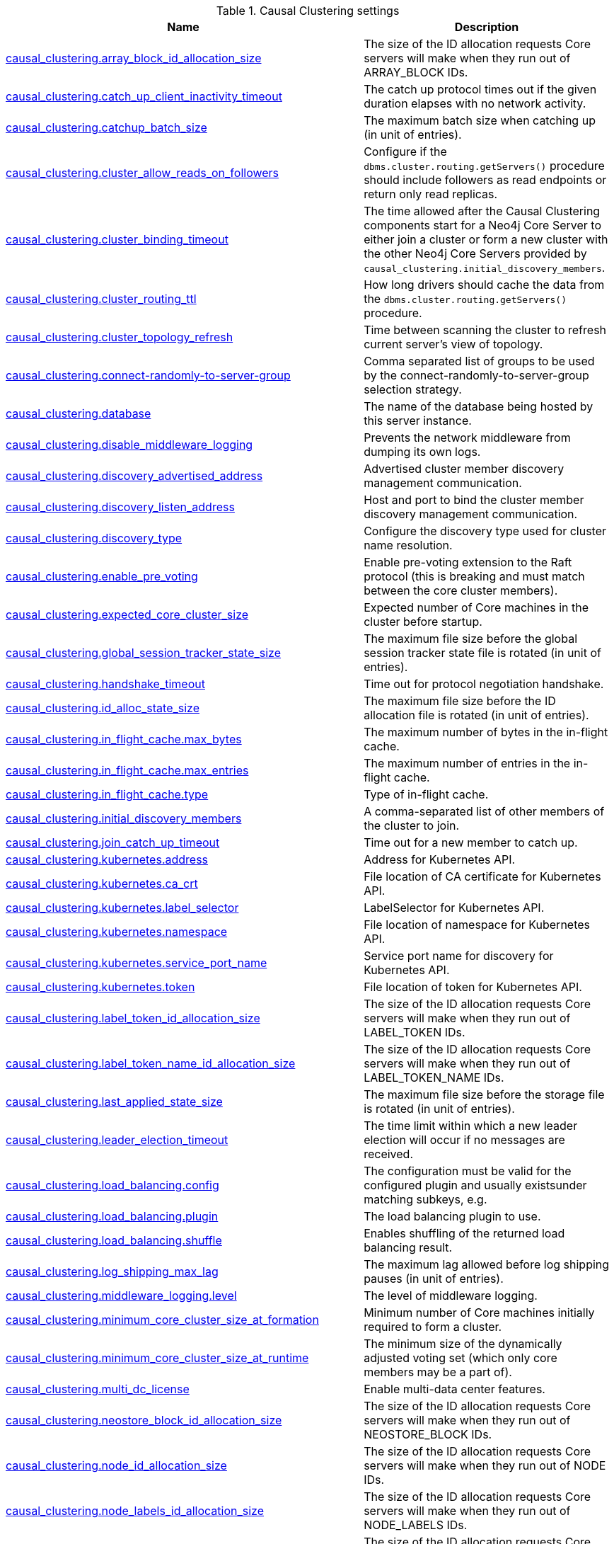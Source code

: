 // tag::settings-reference-causal-clustering-settings[]
[[settings-reference-causal-clustering-settings]]
.Causal Clustering settings
ifndef::nonhtmloutput[]
[options="header"]
|===
|Name|Description
|<<cc-setting_causal_clustering.array_block_id_allocation_size,causal_clustering.array_block_id_allocation_size>>|The size of the ID allocation requests Core servers will make when they run out of ARRAY_BLOCK IDs.
|<<cc-setting_causal_clustering.catch_up_client_inactivity_timeout,causal_clustering.catch_up_client_inactivity_timeout>>|The catch up protocol times out if the given duration elapses with no network activity.
|<<cc-setting_causal_clustering.catchup_batch_size,causal_clustering.catchup_batch_size>>|The maximum batch size when catching up (in unit of entries).
|<<cc-setting_causal_clustering.cluster_allow_reads_on_followers,causal_clustering.cluster_allow_reads_on_followers>>|Configure if the `dbms.cluster.routing.getServers()` procedure should include followers as read endpoints or return only read replicas.
|<<cc-setting_causal_clustering.cluster_binding_timeout,causal_clustering.cluster_binding_timeout>>|The time allowed after the Causal Clustering components start for a Neo4j Core Server to either join a cluster or form a new cluster with the other Neo4j Core Servers provided by `causal_clustering.initial_discovery_members`.
|<<cc-setting_causal_clustering.cluster_routing_ttl,causal_clustering.cluster_routing_ttl>>|How long drivers should cache the data from the `dbms.cluster.routing.getServers()` procedure.
|<<cc-setting_causal_clustering.cluster_topology_refresh,causal_clustering.cluster_topology_refresh>>|Time between scanning the cluster to refresh current server's view of topology.
|<<cc-setting_causal_clustering.connect-randomly-to-server-group,causal_clustering.connect-randomly-to-server-group>>|Comma separated list of groups to be used by the connect-randomly-to-server-group selection strategy.
|<<cc-setting_causal_clustering.database,causal_clustering.database>>|The name of the database being hosted by this server instance.
|<<cc-setting_causal_clustering.disable_middleware_logging,causal_clustering.disable_middleware_logging>>|Prevents the network middleware from dumping its own logs.
|<<cc-setting_causal_clustering.discovery_advertised_address,causal_clustering.discovery_advertised_address>>|Advertised cluster member discovery management communication.
|<<cc-setting_causal_clustering.discovery_listen_address,causal_clustering.discovery_listen_address>>|Host and port to bind the cluster member discovery management communication.
|<<cc-setting_causal_clustering.discovery_type,causal_clustering.discovery_type>>|Configure the discovery type used for cluster name resolution.
|<<cc-setting_causal_clustering.enable_pre_voting,causal_clustering.enable_pre_voting>>|Enable pre-voting extension to the Raft protocol (this is breaking and must match between the core cluster members).
|<<cc-setting_causal_clustering.expected_core_cluster_size,causal_clustering.expected_core_cluster_size>>|Expected number of Core machines in the cluster before startup.
|<<cc-setting_causal_clustering.global_session_tracker_state_size,causal_clustering.global_session_tracker_state_size>>|The maximum file size before the global session tracker state file is rotated (in unit of entries).
|<<cc-setting_causal_clustering.handshake_timeout,causal_clustering.handshake_timeout>>|Time out for protocol negotiation handshake.
|<<cc-setting_causal_clustering.id_alloc_state_size,causal_clustering.id_alloc_state_size>>|The maximum file size before the ID allocation file is rotated (in unit of entries).
|<<cc-setting_causal_clustering.in_flight_cache.max_bytes,causal_clustering.in_flight_cache.max_bytes>>|The maximum number of bytes in the in-flight cache.
|<<cc-setting_causal_clustering.in_flight_cache.max_entries,causal_clustering.in_flight_cache.max_entries>>|The maximum number of entries in the in-flight cache.
|<<cc-setting_causal_clustering.in_flight_cache.type,causal_clustering.in_flight_cache.type>>|Type of in-flight cache.
|<<cc-setting_causal_clustering.initial_discovery_members,causal_clustering.initial_discovery_members>>|A comma-separated list of other members of the cluster to join.
|<<cc-setting_causal_clustering.join_catch_up_timeout,causal_clustering.join_catch_up_timeout>>|Time out for a new member to catch up.
|<<cc-setting_causal_clustering.kubernetes.address,causal_clustering.kubernetes.address>>|Address for Kubernetes API.
|<<cc-setting_causal_clustering.kubernetes.ca_crt,causal_clustering.kubernetes.ca_crt>>|File location of CA certificate for Kubernetes API.
|<<cc-setting_causal_clustering.kubernetes.label_selector,causal_clustering.kubernetes.label_selector>>|LabelSelector for Kubernetes API.
|<<cc-setting_causal_clustering.kubernetes.namespace,causal_clustering.kubernetes.namespace>>|File location of namespace for Kubernetes API.
|<<cc-setting_causal_clustering.kubernetes.service_port_name,causal_clustering.kubernetes.service_port_name>>|Service port name for discovery for Kubernetes API.
|<<cc-setting_causal_clustering.kubernetes.token,causal_clustering.kubernetes.token>>|File location of token for Kubernetes API.
|<<cc-setting_causal_clustering.label_token_id_allocation_size,causal_clustering.label_token_id_allocation_size>>|The size of the ID allocation requests Core servers will make when they run out of LABEL_TOKEN IDs.
|<<cc-setting_causal_clustering.label_token_name_id_allocation_size,causal_clustering.label_token_name_id_allocation_size>>|The size of the ID allocation requests Core servers will make when they run out of LABEL_TOKEN_NAME IDs.
|<<cc-setting_causal_clustering.last_applied_state_size,causal_clustering.last_applied_state_size>>|The maximum file size before the storage file is rotated (in unit of entries).
|<<cc-setting_causal_clustering.leader_election_timeout,causal_clustering.leader_election_timeout>>|The time limit within which a new leader election will occur if no messages are received.
|<<cc-setting_causal_clustering.load_balancing.config,causal_clustering.load_balancing.config>>|The configuration must be valid for the configured plugin and usually existsunder matching subkeys, e.g.
|<<cc-setting_causal_clustering.load_balancing.plugin,causal_clustering.load_balancing.plugin>>|The load balancing plugin to use.
|<<cc-setting_causal_clustering.load_balancing.shuffle,causal_clustering.load_balancing.shuffle>>|Enables shuffling of the returned load balancing result.
|<<cc-setting_causal_clustering.log_shipping_max_lag,causal_clustering.log_shipping_max_lag>>|The maximum lag allowed before log shipping pauses (in unit of entries).
|<<cc-setting_causal_clustering.middleware_logging.level,causal_clustering.middleware_logging.level>>|The level of middleware logging.
|<<cc-setting_causal_clustering.minimum_core_cluster_size_at_formation,causal_clustering.minimum_core_cluster_size_at_formation>>|Minimum number of Core machines initially required to form a cluster.
|<<cc-setting_causal_clustering.minimum_core_cluster_size_at_runtime,causal_clustering.minimum_core_cluster_size_at_runtime>>|The minimum size of the dynamically adjusted voting set (which only core members may be a part of).
|<<cc-setting_causal_clustering.multi_dc_license,causal_clustering.multi_dc_license>>|Enable multi-data center features.
|<<cc-setting_causal_clustering.neostore_block_id_allocation_size,causal_clustering.neostore_block_id_allocation_size>>|The size of the ID allocation requests Core servers will make when they run out of NEOSTORE_BLOCK IDs.
|<<cc-setting_causal_clustering.node_id_allocation_size,causal_clustering.node_id_allocation_size>>|The size of the ID allocation requests Core servers will make when they run out of NODE IDs.
|<<cc-setting_causal_clustering.node_labels_id_allocation_size,causal_clustering.node_labels_id_allocation_size>>|The size of the ID allocation requests Core servers will make when they run out of NODE_LABELS IDs.
|<<cc-setting_causal_clustering.property_id_allocation_size,causal_clustering.property_id_allocation_size>>|The size of the ID allocation requests Core servers will make when they run out of PROPERTY IDs.
|<<cc-setting_causal_clustering.property_key_token_id_allocation_size,causal_clustering.property_key_token_id_allocation_size>>|The size of the ID allocation requests Core servers will make when they run out of PROPERTY_KEY_TOKEN IDs.
|<<cc-setting_causal_clustering.property_key_token_name_id_allocation_size,causal_clustering.property_key_token_name_id_allocation_size>>|The size of the ID allocation requests Core servers will make when they run out of PROPERTY_KEY_TOKEN_NAME IDs.
|<<cc-setting_causal_clustering.protocol_implementations.catchup,causal_clustering.protocol_implementations.catchup>>|Catchup protocol implementation versions that this instance will allow in negotiation as a comma-separated list.
|<<cc-setting_causal_clustering.protocol_implementations.compression,causal_clustering.protocol_implementations.compression>>|Network compression algorithms that this instance will allow in negotiation as a comma-separated list.
|<<cc-setting_causal_clustering.protocol_implementations.raft,causal_clustering.protocol_implementations.raft>>|Raft protocol implementation versions that this instance will allow in negotiation as a comma-separated list.
|<<cc-setting_causal_clustering.pull_interval,causal_clustering.pull_interval>>|Interval of pulling updates from cores.
|<<cc-setting_causal_clustering.raft_advertised_address,causal_clustering.raft_advertised_address>>|Advertised hostname/IP address and port for the RAFT server.
|<<cc-setting_causal_clustering.raft_in_queue_max_batch_bytes,causal_clustering.raft_in_queue_max_batch_bytes>>|Largest batch processed by RAFT in bytes.
|<<cc-setting_causal_clustering.raft_in_queue_max_bytes,causal_clustering.raft_in_queue_max_bytes>>|Maximum number of bytes in the RAFT in-queue.
|<<cc-setting_causal_clustering.raft_listen_address,causal_clustering.raft_listen_address>>|Network interface and port for the RAFT server to listen on.
|<<cc-setting_causal_clustering.raft_log_implementation,causal_clustering.raft_log_implementation>>|RAFT log implementation.
|<<cc-setting_causal_clustering.raft_log_prune_strategy,causal_clustering.raft_log_prune_strategy>>|RAFT log pruning strategy.
|<<cc-setting_causal_clustering.raft_log_pruning_frequency,causal_clustering.raft_log_pruning_frequency>>|RAFT log pruning frequency.
|<<cc-setting_causal_clustering.raft_log_reader_pool_size,causal_clustering.raft_log_reader_pool_size>>|RAFT log reader pool size.
|<<cc-setting_causal_clustering.raft_log_rotation_size,causal_clustering.raft_log_rotation_size>>|RAFT log rotation size.
|<<cc-setting_causal_clustering.raft_membership_state_size,causal_clustering.raft_membership_state_size>>|The maximum file size before the membership state file is rotated (in unit of entries).
|<<cc-setting_causal_clustering.raft_term_state_size,causal_clustering.raft_term_state_size>>|The maximum file size before the term state file is rotated (in unit of entries).
|<<cc-setting_causal_clustering.raft_vote_state_size,causal_clustering.raft_vote_state_size>>|The maximum file size before the vote state file is rotated (in unit of entries).
|<<cc-setting_causal_clustering.read_replica_time_to_live,causal_clustering.read_replica_time_to_live>>|Time To Live before read replica is considered unavailable.
|<<cc-setting_causal_clustering.reconnection_backoff,causal_clustering.reconnection_backoff>>|Minimum time between connection attempts.
|<<cc-setting_causal_clustering.refuse_to_be_leader,causal_clustering.refuse_to_be_leader>>|Prevents the current instance from volunteering to become Raft leader.
|<<cc-setting_causal_clustering.relationship_group_id_allocation_size,causal_clustering.relationship_group_id_allocation_size>>|The size of the ID allocation requests Core servers will make when they run out of RELATIONSHIP_GROUP IDs.
|<<cc-setting_causal_clustering.relationship_id_allocation_size,causal_clustering.relationship_id_allocation_size>>|The size of the ID allocation requests Core servers will make when they run out of RELATIONSHIP IDs.
|<<cc-setting_causal_clustering.relationship_type_token_id_allocation_size,causal_clustering.relationship_type_token_id_allocation_size>>|The size of the ID allocation requests Core servers will make when they run out of RELATIONSHIP_TYPE_TOKEN IDs.
|<<cc-setting_causal_clustering.relationship_type_token_name_id_allocation_size,causal_clustering.relationship_type_token_name_id_allocation_size>>|The size of the ID allocation requests Core servers will make when they run out of RELATIONSHIP_TYPE_TOKEN_NAME IDs.
|<<cc-setting_causal_clustering.replicated_lock_token_state_size,causal_clustering.replicated_lock_token_state_size>>|The maximum file size before the replicated lock token state file is rotated (in unit of entries).
|<<cc-setting_causal_clustering.replication_retry_timeout_base,causal_clustering.replication_retry_timeout_base>>|The initial timeout until replication is retried.
|<<cc-setting_causal_clustering.replication_retry_timeout_limit,causal_clustering.replication_retry_timeout_limit>>|The upper limit for the exponentially incremented retry timeout.
|<<cc-setting_causal_clustering.schema_id_allocation_size,causal_clustering.schema_id_allocation_size>>|The size of the ID allocation requests Core servers will make when they run out of SCHEMA IDs.
|<<cc-setting_causal_clustering.server_groups,causal_clustering.server_groups>>|A list of group names for the server used when configuring load balancing and replication policies.
|<<cc-setting_causal_clustering.ssl_policy,causal_clustering.ssl_policy>>|Name of the SSL policy to be used by the clustering, as defined under the dbms.ssl.policy.* settings.
|<<cc-setting_causal_clustering.state_machine_apply_max_batch_size,causal_clustering.state_machine_apply_max_batch_size>>|The maximum number of operations to be batched during applications of operations in the state machines.
|<<cc-setting_causal_clustering.state_machine_flush_window_size,causal_clustering.state_machine_flush_window_size>>|The number of operations to be processed before the state machines flush to disk.
|<<cc-setting_causal_clustering.store_copy_max_retry_time_per_request,causal_clustering.store_copy_max_retry_time_per_request>>|Maximum retry time per request during store copy.
|<<cc-setting_causal_clustering.string_block_id_allocation_size,causal_clustering.string_block_id_allocation_size>>|The size of the ID allocation requests Core servers will make when they run out of STRING_BLOCK IDs.
|<<cc-setting_causal_clustering.transaction_advertised_address,causal_clustering.transaction_advertised_address>>|Advertised hostname/IP address and port for the transaction shipping server.
|<<cc-setting_causal_clustering.transaction_listen_address,causal_clustering.transaction_listen_address>>|Network interface and port for the transaction shipping server to listen on.
|<<cc-setting_causal_clustering.unknown_address_logging_throttle,causal_clustering.unknown_address_logging_throttle>>|Throttle limit for logging unknown cluster member address.
|<<cc-setting_causal_clustering.upstream_selection_strategy,causal_clustering.upstream_selection_strategy>>|An ordered list in descending preference of the strategy which read replicas use to choose the upstream server from which to pull transactional updates.
|<<cc-setting_causal_clustering.user_defined_upstream_strategy,causal_clustering.user_defined_upstream_strategy>>|Configuration of a user-defined upstream selection strategy.
|===
endif::nonhtmloutput[]

ifdef::nonhtmloutput[]
* <<cc-setting_causal_clustering.array_block_id_allocation_size,causal_clustering.array_block_id_allocation_size>>: The size of the ID allocation requests Core servers will make when they run out of ARRAY_BLOCK IDs.
* <<cc-setting_causal_clustering.catch_up_client_inactivity_timeout,causal_clustering.catch_up_client_inactivity_timeout>>: The catch up protocol times out if the given duration elapses with no network activity.
* <<cc-setting_causal_clustering.catchup_batch_size,causal_clustering.catchup_batch_size>>: The maximum batch size when catching up (in unit of entries).
* <<cc-setting_causal_clustering.cluster_allow_reads_on_followers,causal_clustering.cluster_allow_reads_on_followers>>: Configure if the `dbms.cluster.routing.getServers()` procedure should include followers as read endpoints or return only read replicas.
* <<cc-setting_causal_clustering.cluster_binding_timeout,causal_clustering.cluster_binding_timeout>>: The time allowed after the Causal Clustering components start for a Neo4j Core Server to either join a cluster or form a new cluster with the other Neo4j Core Servers provided by `causal_clustering.initial_discovery_members`.
* <<cc-setting_causal_clustering.cluster_routing_ttl,causal_clustering.cluster_routing_ttl>>: How long drivers should cache the data from the `dbms.cluster.routing.getServers()` procedure.
* <<cc-setting_causal_clustering.cluster_topology_refresh,causal_clustering.cluster_topology_refresh>>: Time between scanning the cluster to refresh current server's view of topology.
* <<cc-setting_causal_clustering.connect-randomly-to-server-group,causal_clustering.connect-randomly-to-server-group>>: Comma separated list of groups to be used by the connect-randomly-to-server-group selection strategy.
* <<cc-setting_causal_clustering.database,causal_clustering.database>>: The name of the database being hosted by this server instance.
* <<cc-setting_causal_clustering.disable_middleware_logging,causal_clustering.disable_middleware_logging>>: Prevents the network middleware from dumping its own logs.
* <<cc-setting_causal_clustering.discovery_advertised_address,causal_clustering.discovery_advertised_address>>: Advertised cluster member discovery management communication.
* <<cc-setting_causal_clustering.discovery_listen_address,causal_clustering.discovery_listen_address>>: Host and port to bind the cluster member discovery management communication.
* <<cc-setting_causal_clustering.discovery_type,causal_clustering.discovery_type>>: Configure the discovery type used for cluster name resolution.
* <<cc-setting_causal_clustering.enable_pre_voting,causal_clustering.enable_pre_voting>>: Enable pre-voting extension to the Raft protocol (this is breaking and must match between the core cluster members).
* <<cc-setting_causal_clustering.expected_core_cluster_size,causal_clustering.expected_core_cluster_size>>: Expected number of Core machines in the cluster before startup.
* <<cc-setting_causal_clustering.global_session_tracker_state_size,causal_clustering.global_session_tracker_state_size>>: The maximum file size before the global session tracker state file is rotated (in unit of entries).
* <<cc-setting_causal_clustering.handshake_timeout,causal_clustering.handshake_timeout>>: Time out for protocol negotiation handshake.
* <<cc-setting_causal_clustering.id_alloc_state_size,causal_clustering.id_alloc_state_size>>: The maximum file size before the ID allocation file is rotated (in unit of entries).
* <<cc-setting_causal_clustering.in_flight_cache.max_bytes,causal_clustering.in_flight_cache.max_bytes>>: The maximum number of bytes in the in-flight cache.
* <<cc-setting_causal_clustering.in_flight_cache.max_entries,causal_clustering.in_flight_cache.max_entries>>: The maximum number of entries in the in-flight cache.
* <<cc-setting_causal_clustering.in_flight_cache.type,causal_clustering.in_flight_cache.type>>: Type of in-flight cache.
* <<cc-setting_causal_clustering.initial_discovery_members,causal_clustering.initial_discovery_members>>: A comma-separated list of other members of the cluster to join.
* <<cc-setting_causal_clustering.join_catch_up_timeout,causal_clustering.join_catch_up_timeout>>: Time out for a new member to catch up.
* <<cc-setting_causal_clustering.kubernetes.address,causal_clustering.kubernetes.address>>: Address for Kubernetes API.
* <<cc-setting_causal_clustering.kubernetes.ca_crt,causal_clustering.kubernetes.ca_crt>>: File location of CA certificate for Kubernetes API.
* <<cc-setting_causal_clustering.kubernetes.label_selector,causal_clustering.kubernetes.label_selector>>: LabelSelector for Kubernetes API.
* <<cc-setting_causal_clustering.kubernetes.namespace,causal_clustering.kubernetes.namespace>>: File location of namespace for Kubernetes API.
* <<cc-setting_causal_clustering.kubernetes.service_port_name,causal_clustering.kubernetes.service_port_name>>: Service port name for discovery for Kubernetes API.
* <<cc-setting_causal_clustering.kubernetes.token,causal_clustering.kubernetes.token>>: File location of token for Kubernetes API.
* <<cc-setting_causal_clustering.label_token_id_allocation_size,causal_clustering.label_token_id_allocation_size>>: The size of the ID allocation requests Core servers will make when they run out of LABEL_TOKEN IDs.
* <<cc-setting_causal_clustering.label_token_name_id_allocation_size,causal_clustering.label_token_name_id_allocation_size>>: The size of the ID allocation requests Core servers will make when they run out of LABEL_TOKEN_NAME IDs.
* <<cc-setting_causal_clustering.last_applied_state_size,causal_clustering.last_applied_state_size>>: The maximum file size before the storage file is rotated (in unit of entries).
* <<cc-setting_causal_clustering.leader_election_timeout,causal_clustering.leader_election_timeout>>: The time limit within which a new leader election will occur if no messages are received.
* <<cc-setting_causal_clustering.load_balancing.config,causal_clustering.load_balancing.config>>: The configuration must be valid for the configured plugin and usually existsunder matching subkeys, e.g.
* <<cc-setting_causal_clustering.load_balancing.plugin,causal_clustering.load_balancing.plugin>>: The load balancing plugin to use.
* <<cc-setting_causal_clustering.load_balancing.shuffle,causal_clustering.load_balancing.shuffle>>: Enables shuffling of the returned load balancing result.
* <<cc-setting_causal_clustering.log_shipping_max_lag,causal_clustering.log_shipping_max_lag>>: The maximum lag allowed before log shipping pauses (in unit of entries).
* <<cc-setting_causal_clustering.middleware_logging.level,causal_clustering.middleware_logging.level>>: The level of middleware logging.
* <<cc-setting_causal_clustering.minimum_core_cluster_size_at_formation,causal_clustering.minimum_core_cluster_size_at_formation>>: Minimum number of Core machines initially required to form a cluster.
* <<cc-setting_causal_clustering.minimum_core_cluster_size_at_runtime,causal_clustering.minimum_core_cluster_size_at_runtime>>: The minimum size of the dynamically adjusted voting set (which only core members may be a part of).
* <<cc-setting_causal_clustering.multi_dc_license,causal_clustering.multi_dc_license>>: Enable multi-data center features.
* <<cc-setting_causal_clustering.neostore_block_id_allocation_size,causal_clustering.neostore_block_id_allocation_size>>: The size of the ID allocation requests Core servers will make when they run out of NEOSTORE_BLOCK IDs.
* <<cc-setting_causal_clustering.node_id_allocation_size,causal_clustering.node_id_allocation_size>>: The size of the ID allocation requests Core servers will make when they run out of NODE IDs.
* <<cc-setting_causal_clustering.node_labels_id_allocation_size,causal_clustering.node_labels_id_allocation_size>>: The size of the ID allocation requests Core servers will make when they run out of NODE_LABELS IDs.
* <<cc-setting_causal_clustering.property_id_allocation_size,causal_clustering.property_id_allocation_size>>: The size of the ID allocation requests Core servers will make when they run out of PROPERTY IDs.
* <<cc-setting_causal_clustering.property_key_token_id_allocation_size,causal_clustering.property_key_token_id_allocation_size>>: The size of the ID allocation requests Core servers will make when they run out of PROPERTY_KEY_TOKEN IDs.
* <<cc-setting_causal_clustering.property_key_token_name_id_allocation_size,causal_clustering.property_key_token_name_id_allocation_size>>: The size of the ID allocation requests Core servers will make when they run out of PROPERTY_KEY_TOKEN_NAME IDs.
* <<cc-setting_causal_clustering.protocol_implementations.catchup,causal_clustering.protocol_implementations.catchup>>: Catchup protocol implementation versions that this instance will allow in negotiation as a comma-separated list.
* <<cc-setting_causal_clustering.protocol_implementations.compression,causal_clustering.protocol_implementations.compression>>: Network compression algorithms that this instance will allow in negotiation as a comma-separated list.
* <<cc-setting_causal_clustering.protocol_implementations.raft,causal_clustering.protocol_implementations.raft>>: Raft protocol implementation versions that this instance will allow in negotiation as a comma-separated list.
* <<cc-setting_causal_clustering.pull_interval,causal_clustering.pull_interval>>: Interval of pulling updates from cores.
* <<cc-setting_causal_clustering.raft_advertised_address,causal_clustering.raft_advertised_address>>: Advertised hostname/IP address and port for the RAFT server.
* <<cc-setting_causal_clustering.raft_in_queue_max_batch_bytes,causal_clustering.raft_in_queue_max_batch_bytes>>: Largest batch processed by RAFT in bytes.
* <<cc-setting_causal_clustering.raft_in_queue_max_bytes,causal_clustering.raft_in_queue_max_bytes>>: Maximum number of bytes in the RAFT in-queue.
* <<cc-setting_causal_clustering.raft_listen_address,causal_clustering.raft_listen_address>>: Network interface and port for the RAFT server to listen on.
* <<cc-setting_causal_clustering.raft_log_implementation,causal_clustering.raft_log_implementation>>: RAFT log implementation.
* <<cc-setting_causal_clustering.raft_log_prune_strategy,causal_clustering.raft_log_prune_strategy>>: RAFT log pruning strategy.
* <<cc-setting_causal_clustering.raft_log_pruning_frequency,causal_clustering.raft_log_pruning_frequency>>: RAFT log pruning frequency.
* <<cc-setting_causal_clustering.raft_log_reader_pool_size,causal_clustering.raft_log_reader_pool_size>>: RAFT log reader pool size.
* <<cc-setting_causal_clustering.raft_log_rotation_size,causal_clustering.raft_log_rotation_size>>: RAFT log rotation size.
* <<cc-setting_causal_clustering.raft_membership_state_size,causal_clustering.raft_membership_state_size>>: The maximum file size before the membership state file is rotated (in unit of entries).
* <<cc-setting_causal_clustering.raft_term_state_size,causal_clustering.raft_term_state_size>>: The maximum file size before the term state file is rotated (in unit of entries).
* <<cc-setting_causal_clustering.raft_vote_state_size,causal_clustering.raft_vote_state_size>>: The maximum file size before the vote state file is rotated (in unit of entries).
* <<cc-setting_causal_clustering.read_replica_time_to_live,causal_clustering.read_replica_time_to_live>>: Time To Live before read replica is considered unavailable.
* <<cc-setting_causal_clustering.reconnection_backoff,causal_clustering.reconnection_backoff>>: Minimum time between connection attempts.
* <<cc-setting_causal_clustering.refuse_to_be_leader,causal_clustering.refuse_to_be_leader>>: Prevents the current instance from volunteering to become Raft leader.
* <<cc-setting_causal_clustering.relationship_group_id_allocation_size,causal_clustering.relationship_group_id_allocation_size>>: The size of the ID allocation requests Core servers will make when they run out of RELATIONSHIP_GROUP IDs.
* <<cc-setting_causal_clustering.relationship_id_allocation_size,causal_clustering.relationship_id_allocation_size>>: The size of the ID allocation requests Core servers will make when they run out of RELATIONSHIP IDs.
* <<cc-setting_causal_clustering.relationship_type_token_id_allocation_size,causal_clustering.relationship_type_token_id_allocation_size>>: The size of the ID allocation requests Core servers will make when they run out of RELATIONSHIP_TYPE_TOKEN IDs.
* <<cc-setting_causal_clustering.relationship_type_token_name_id_allocation_size,causal_clustering.relationship_type_token_name_id_allocation_size>>: The size of the ID allocation requests Core servers will make when they run out of RELATIONSHIP_TYPE_TOKEN_NAME IDs.
* <<cc-setting_causal_clustering.replicated_lock_token_state_size,causal_clustering.replicated_lock_token_state_size>>: The maximum file size before the replicated lock token state file is rotated (in unit of entries).
* <<cc-setting_causal_clustering.replication_retry_timeout_base,causal_clustering.replication_retry_timeout_base>>: The initial timeout until replication is retried.
* <<cc-setting_causal_clustering.replication_retry_timeout_limit,causal_clustering.replication_retry_timeout_limit>>: The upper limit for the exponentially incremented retry timeout.
* <<cc-setting_causal_clustering.schema_id_allocation_size,causal_clustering.schema_id_allocation_size>>: The size of the ID allocation requests Core servers will make when they run out of SCHEMA IDs.
* <<cc-setting_causal_clustering.server_groups,causal_clustering.server_groups>>: A list of group names for the server used when configuring load balancing and replication policies.
* <<cc-setting_causal_clustering.ssl_policy,causal_clustering.ssl_policy>>: Name of the SSL policy to be used by the clustering, as defined under the dbms.ssl.policy.* settings.
* <<cc-setting_causal_clustering.state_machine_apply_max_batch_size,causal_clustering.state_machine_apply_max_batch_size>>: The maximum number of operations to be batched during applications of operations in the state machines.
* <<cc-setting_causal_clustering.state_machine_flush_window_size,causal_clustering.state_machine_flush_window_size>>: The number of operations to be processed before the state machines flush to disk.
* <<cc-setting_causal_clustering.store_copy_max_retry_time_per_request,causal_clustering.store_copy_max_retry_time_per_request>>: Maximum retry time per request during store copy.
* <<cc-setting_causal_clustering.string_block_id_allocation_size,causal_clustering.string_block_id_allocation_size>>: The size of the ID allocation requests Core servers will make when they run out of STRING_BLOCK IDs.
* <<cc-setting_causal_clustering.transaction_advertised_address,causal_clustering.transaction_advertised_address>>: Advertised hostname/IP address and port for the transaction shipping server.
* <<cc-setting_causal_clustering.transaction_listen_address,causal_clustering.transaction_listen_address>>: Network interface and port for the transaction shipping server to listen on.
* <<cc-setting_causal_clustering.unknown_address_logging_throttle,causal_clustering.unknown_address_logging_throttle>>: Throttle limit for logging unknown cluster member address.
* <<cc-setting_causal_clustering.upstream_selection_strategy,causal_clustering.upstream_selection_strategy>>: An ordered list in descending preference of the strategy which read replicas use to choose the upstream server from which to pull transactional updates.
* <<cc-setting_causal_clustering.user_defined_upstream_strategy,causal_clustering.user_defined_upstream_strategy>>: Configuration of a user-defined upstream selection strategy.
endif::nonhtmloutput[]


// end::settings-reference-causal-clustering-settings[]

[[cc-setting_causal_clustering.array_block_id_allocation_size]]
.causal_clustering.array_block_id_allocation_size
[cols="<1h,<4"]
|===
|Description
a|The size of the ID allocation requests Core servers will make when they run out of ARRAY_BLOCK IDs. Larger values mean less frequent requests but also result in more unused IDs (and unused disk space) in the event of a crash.
|Valid values
a|causal_clustering.array_block_id_allocation_size is an integer
|Default value
m|1024
|===

[[cc-setting_causal_clustering.catch_up_client_inactivity_timeout]]
.causal_clustering.catch_up_client_inactivity_timeout
[cols="<1h,<4"]
|===
|Description
a|The catch up protocol times out if the given duration elapses with no network activity. Every message received by the client from the server extends the time out duration.
|Valid values
a|causal_clustering.catch_up_client_inactivity_timeout is a duration (Valid units are: 'ms', 's', 'm' and 'h'; default unit is 's')
|Default value
m|600s
|===

[[cc-setting_causal_clustering.catchup_batch_size]]
.causal_clustering.catchup_batch_size
[cols="<1h,<4"]
|===
|Description
a|The maximum batch size when catching up (in unit of entries)
|Valid values
a|causal_clustering.catchup_batch_size is an integer
|Default value
m|64
|===

[[cc-setting_causal_clustering.cluster_allow_reads_on_followers]]
.causal_clustering.cluster_allow_reads_on_followers
[cols="<1h,<4"]
|===
|Description
a|Configure if the `dbms.cluster.routing.getServers()` procedure should include followers as read endpoints or return only read replicas. Note: if there are no read replicas in the cluster, followers are returned as read end points regardless the value of this setting. Defaults to true so that followers are available for read-only queries in a typical heterogeneous setup.
|Valid values
a|causal_clustering.cluster_allow_reads_on_followers is a boolean
|Default value
m|true
|===

[[cc-setting_causal_clustering.cluster_binding_timeout]]
.causal_clustering.cluster_binding_timeout
[cols="<1h,<4"]
|===
|Description
a|The time allowed after the Causal Clustering components start for a Neo4j Core Server to either join a cluster or form a new cluster with the other Neo4j Core Servers provided by `<<config_causal_clustering.initial_discovery_members,causal_clustering.initial_discovery_members>>`.
|Valid values
a|causal_clustering.cluster_binding_timeout is a duration (Valid units are: 'ms', 's', 'm' and 'h'; default unit is 's')
|Default value
m|300s
|===

[[cc-setting_causal_clustering.cluster_routing_ttl]]
.causal_clustering.cluster_routing_ttl
[cols="<1h,<4"]
|===
|Description
a|How long drivers should cache the data from the `dbms.cluster.routing.getServers()` procedure.
|Valid values
a|causal_clustering.cluster_routing_ttl is a duration (Valid units are: 'ms', 's', 'm' and 'h'; default unit is 's') which is minimum `PT1S`
|Default value
m|300s
|===

[[cc-setting_causal_clustering.cluster_topology_refresh]]
.causal_clustering.cluster_topology_refresh
[cols="<1h,<4"]
|===
|Description
a|Time between scanning the cluster to refresh current server's view of topology.
|Valid values
a|causal_clustering.cluster_topology_refresh is a duration (Valid units are: 'ms', 's', 'm' and 'h'; default unit is 's') which is minimum `PT1S`
|Default value
m|5s
|===

[[cc-setting_causal_clustering.connect-randomly-to-server-group]]
.causal_clustering.connect-randomly-to-server-group
[cols="<1h,<4"]
|===
|Description
a|Comma separated list of groups to be used by the connect-randomly-to-server-group selection strategy. The connect-randomly-to-server-group strategy is used if the list of strategies (`<<config_causal_clustering.upstream_selection_strategy,causal_clustering.upstream_selection_strategy>>`) includes the value `connect-randomly-to-server-group`. 
|Valid values
a|causal_clustering.connect-randomly-to-server-group is a list separated by "," where items are a string
|Default value
m|[]
|===

[[cc-setting_causal_clustering.database]]
.causal_clustering.database
[cols="<1h,<4"]
|===
|Description
a|The name of the database being hosted by this server instance. This configuration setting may be safely ignored unless deploying a multicluster. Instances may be allocated to distinct sub-clusters by assigning them distinct database names using this setting. For instance if you had 6 instances you could form 2 sub-clusters by assigning half the database name "foo", half the name "bar". The setting value must match exactly between members of the same sub-cluster. This setting is a one-off: once an instance is configured with a database name it may not be changed in future without using neo4j-admin unbind.
|Valid values
a|causal_clustering.database is a string
|Default value
m|default
|===

[[cc-setting_causal_clustering.disable_middleware_logging]]
.causal_clustering.disable_middleware_logging
[cols="<1h,<4"]
|===
|Description
a|Prevents the network middleware from dumping its own logs. Defaults to true.
|Valid values
a|causal_clustering.disable_middleware_logging is a boolean
|Default value
m|true
|===

[[cc-setting_causal_clustering.discovery_advertised_address]]
.causal_clustering.discovery_advertised_address
[cols="<1h,<4"]
|===
|Description
a|Advertised cluster member discovery management communication.
|Valid values
a|an advertised socket address
|Default value
m|localhost:5000
|===

[[cc-setting_causal_clustering.discovery_listen_address]]
.causal_clustering.discovery_listen_address
[cols="<1h,<4"]
|===
|Description
a|Host and port to bind the cluster member discovery management communication.
|Valid values
a|a listen socket address
|Default value
m|127.0.0.1:5000
|===

[[cc-setting_causal_clustering.discovery_type]]
.causal_clustering.discovery_type
[cols="<1h,<4"]
|===
|Description
a|Configure the discovery type used for cluster name resolution.
|Valid values
a|causal_clustering.discovery_type is one of `DNS`, `LIST`, `SRV`, `K8S`
|Default value
m|LIST
|===

[[cc-setting_causal_clustering.enable_pre_voting]]
.causal_clustering.enable_pre_voting
[cols="<1h,<4"]
|===
|Description
a|Enable pre-voting extension to the Raft protocol (this is breaking and must match between the core cluster members)
|Valid values
a|causal_clustering.enable_pre_voting is a boolean
|Default value
m|false
|===

[[cc-setting_causal_clustering.expected_core_cluster_size]]
.causal_clustering.expected_core_cluster_size
[cols="<1h,<4"]
|===
|Description
a|Expected number of Core machines in the cluster before startup.
|Valid values
a|causal_clustering.expected_core_cluster_size is an integer
|Default value
m|3
|Deprecated
a|The `causal_clustering.expected_core_cluster_size` configuration setting has been deprecated.
|Replaced by
a|<<config_causal_clustering.minimum_core_cluster_size_at_formation,causal_clustering.minimum_core_cluster_size_at_formation>>, <<config_causal_clustering.minimum_core_cluster_size_at_runtime,causal_clustering.minimum_core_cluster_size_at_runtime>>
|===

[[cc-setting_causal_clustering.global_session_tracker_state_size]]
.causal_clustering.global_session_tracker_state_size
[cols="<1h,<4"]
|===
|Description
a|The maximum file size before the global session tracker state file is rotated (in unit of entries)
|Valid values
a|causal_clustering.global_session_tracker_state_size is an integer
|Default value
m|1000
|===

[[cc-setting_causal_clustering.handshake_timeout]]
.causal_clustering.handshake_timeout
[cols="<1h,<4"]
|===
|Description
a|Time out for protocol negotiation handshake.
|Valid values
a|causal_clustering.handshake_timeout is a duration (Valid units are: 'ms', 's', 'm' and 'h'; default unit is 's')
|Default value
m|20s
|===

[[cc-setting_causal_clustering.id_alloc_state_size]]
.causal_clustering.id_alloc_state_size
[cols="<1h,<4"]
|===
|Description
a|The maximum file size before the ID allocation file is rotated (in unit of entries)
|Valid values
a|causal_clustering.id_alloc_state_size is an integer
|Default value
m|1000
|===

[[cc-setting_causal_clustering.in_flight_cache.max_bytes]]
.causal_clustering.in_flight_cache.max_bytes
[cols="<1h,<4"]
|===
|Description
a|The maximum number of bytes in the in-flight cache.
|Valid values
a|causal_clustering.in_flight_cache.max_bytes is a byte size (valid multipliers are `k`, `m`, `g`, `K`, `M`, `G`)
|Default value
m|2147483648
|===

[[cc-setting_causal_clustering.in_flight_cache.max_entries]]
.causal_clustering.in_flight_cache.max_entries
[cols="<1h,<4"]
|===
|Description
a|The maximum number of entries in the in-flight cache.
|Valid values
a|causal_clustering.in_flight_cache.max_entries is an integer
|Default value
m|1024
|===

[[cc-setting_causal_clustering.in_flight_cache.type]]
.causal_clustering.in_flight_cache.type
[cols="<1h,<4"]
|===
|Description
a|Type of in-flight cache.
|Valid values
a|causal_clustering.in_flight_cache.type is one of `NONE`, `CONSECUTIVE`, `UNBOUNDED`
|Default value
m|CONSECUTIVE
|===

[[cc-setting_causal_clustering.initial_discovery_members]]
.causal_clustering.initial_discovery_members
[cols="<1h,<4"]
|===
|Description
a|A comma-separated list of other members of the cluster to join.
|Valid values
a|causal_clustering.initial_discovery_members is a list separated by "," where items are an advertised socket address
|===

[[cc-setting_causal_clustering.join_catch_up_timeout]]
.causal_clustering.join_catch_up_timeout
[cols="<1h,<4"]
|===
|Description
a|Time out for a new member to catch up.
|Valid values
a|causal_clustering.join_catch_up_timeout is a duration (Valid units are: 'ms', 's', 'm' and 'h'; default unit is 's')
|Default value
m|600s
|===

[[cc-setting_causal_clustering.kubernetes.address]]
.causal_clustering.kubernetes.address
[cols="<1h,<4"]
|===
|Description
a|Address for Kubernetes API.
|Valid values
a|causal_clustering.kubernetes.address is an advertised socket address
|Default value
m|kubernetes.default.svc:443
|===

[[cc-setting_causal_clustering.kubernetes.ca_crt]]
.causal_clustering.kubernetes.ca_crt
[cols="<1h,<4"]
|===
|Description
a|File location of CA certificate for Kubernetes API.
|Valid values
a|causal_clustering.kubernetes.ca_crt is a path
|Default value
m|/var/run/secrets/kubernetes.io/serviceaccount/ca.crt
|===

[[cc-setting_causal_clustering.kubernetes.label_selector]]
.causal_clustering.kubernetes.label_selector
[cols="<1h,<4"]
|===
|Description
a|LabelSelector for Kubernetes API.
|Valid values
a|causal_clustering.kubernetes.label_selector is a string
|===

[[cc-setting_causal_clustering.kubernetes.namespace]]
.causal_clustering.kubernetes.namespace
[cols="<1h,<4"]
|===
|Description
a|File location of namespace for Kubernetes API.
|Valid values
a|causal_clustering.kubernetes.namespace is a path
|Default value
m|/var/run/secrets/kubernetes.io/serviceaccount/namespace
|===

[[cc-setting_causal_clustering.kubernetes.service_port_name]]
.causal_clustering.kubernetes.service_port_name
[cols="<1h,<4"]
|===
|Description
a|Service port name for discovery for Kubernetes API.
|Valid values
a|causal_clustering.kubernetes.service_port_name is a string
|===

[[cc-setting_causal_clustering.kubernetes.token]]
.causal_clustering.kubernetes.token
[cols="<1h,<4"]
|===
|Description
a|File location of token for Kubernetes API.
|Valid values
a|causal_clustering.kubernetes.token is a path
|Default value
m|/var/run/secrets/kubernetes.io/serviceaccount/token
|===

[[cc-setting_causal_clustering.label_token_id_allocation_size]]
.causal_clustering.label_token_id_allocation_size
[cols="<1h,<4"]
|===
|Description
a|The size of the ID allocation requests Core servers will make when they run out of LABEL_TOKEN IDs. Larger values mean less frequent requests but also result in more unused IDs (and unused disk space) in the event of a crash.
|Valid values
a|causal_clustering.label_token_id_allocation_size is an integer
|Default value
m|32
|===

[[cc-setting_causal_clustering.label_token_name_id_allocation_size]]
.causal_clustering.label_token_name_id_allocation_size
[cols="<1h,<4"]
|===
|Description
a|The size of the ID allocation requests Core servers will make when they run out of LABEL_TOKEN_NAME IDs. Larger values mean less frequent requests but also result in more unused IDs (and unused disk space) in the event of a crash.
|Valid values
a|causal_clustering.label_token_name_id_allocation_size is an integer
|Default value
m|1024
|===

[[cc-setting_causal_clustering.last_applied_state_size]]
.causal_clustering.last_applied_state_size
[cols="<1h,<4"]
|===
|Description
a|The maximum file size before the storage file is rotated (in unit of entries)
|Valid values
a|causal_clustering.last_applied_state_size is an integer
|Default value
m|1000
|===

[[cc-setting_causal_clustering.leader_election_timeout]]
.causal_clustering.leader_election_timeout
[cols="<1h,<4"]
|===
|Description
a|The time limit within which a new leader election will occur if no messages are received.
|Valid values
a|causal_clustering.leader_election_timeout is a duration (Valid units are: 'ms', 's', 'm' and 'h'; default unit is 's')
|Default value
m|7s
|===

[[cc-setting_causal_clustering.load_balancing.config]]
.causal_clustering.load_balancing.config
[cols="<1h,<4"]
|===
|Description
a|The configuration must be valid for the configured plugin and usually existsunder matching subkeys, e.g. ..config.server_policies.*This is just a top-level placeholder for the plugin-specific configuration.
|Valid values
a|causal_clustering.load_balancing.config is a string
|Default value
m|
|===

[[cc-setting_causal_clustering.load_balancing.plugin]]
.causal_clustering.load_balancing.plugin
[cols="<1h,<4"]
|===
|Description
a|The load balancing plugin to use.
|Valid values
a|causal_clustering.load_balancing.plugin is a string
|Default value
m|server_policies
|===

[[cc-setting_causal_clustering.load_balancing.shuffle]]
.causal_clustering.load_balancing.shuffle
[cols="<1h,<4"]
|===
|Description
a|Enables shuffling of the returned load balancing result.
|Valid values
a|causal_clustering.load_balancing.shuffle is a boolean
|Default value
m|true
|===

[[cc-setting_causal_clustering.log_shipping_max_lag]]
.causal_clustering.log_shipping_max_lag
[cols="<1h,<4"]
|===
|Description
a|The maximum lag allowed before log shipping pauses (in unit of entries)
|Valid values
a|causal_clustering.log_shipping_max_lag is an integer
|Default value
m|256
|===

[[cc-setting_causal_clustering.middleware_logging.level]]
.causal_clustering.middleware_logging.level
[cols="<1h,<4"]
|===
|Description
a|The level of middleware logging.
|Valid values
a|causal_clustering.middleware_logging.level is an integer
|Default value
m|500
|===

[[cc-setting_causal_clustering.minimum_core_cluster_size_at_formation]]
.causal_clustering.minimum_core_cluster_size_at_formation
[cols="<1h,<4"]
|===
|Description
a|Minimum number of Core machines initially required to form a cluster. The cluster will form when at least this many Core members have discovered each other.
|Valid values
a|causal_clustering.minimum_core_cluster_size_at_formation is an integer which is minimum `2`
|Default value
m|3
|===

[[cc-setting_causal_clustering.minimum_core_cluster_size_at_runtime]]
.causal_clustering.minimum_core_cluster_size_at_runtime
[cols="<1h,<4"]
|===
|Description
a|The minimum size of the dynamically adjusted voting set (which only core members may be a part of). Adjustments to the voting set happen automatically as the availability of core members changes, due to explicit operations such as starting or stopping a member, or unintended issues such as network partitions. Note that this dynamic scaling of the voting set is generally desirable as under some circumstances it can increase the number of instance failures which may be tolerated. A majority of the voting set must be available before voting in or out members.
|Valid values
a|causal_clustering.minimum_core_cluster_size_at_runtime is an integer which is minimum `2`
|Default value
m|3
|===

[[cc-setting_causal_clustering.multi_dc_license]]
.causal_clustering.multi_dc_license
[cols="<1h,<4"]
|===
|Description
a|Enable multi-data center features. Requires appropriate licensing.
|Valid values
a|causal_clustering.multi_dc_license is a boolean
|Default value
m|false
|===

[[cc-setting_causal_clustering.neostore_block_id_allocation_size]]
.causal_clustering.neostore_block_id_allocation_size
[cols="<1h,<4"]
|===
|Description
a|The size of the ID allocation requests Core servers will make when they run out of NEOSTORE_BLOCK IDs. Larger values mean less frequent requests but also result in more unused IDs (and unused disk space) in the event of a crash.
|Valid values
a|causal_clustering.neostore_block_id_allocation_size is an integer
|Default value
m|1024
|===

[[cc-setting_causal_clustering.node_id_allocation_size]]
.causal_clustering.node_id_allocation_size
[cols="<1h,<4"]
|===
|Description
a|The size of the ID allocation requests Core servers will make when they run out of NODE IDs. Larger values mean less frequent requests but also result in more unused IDs (and unused disk space) in the event of a crash.
|Valid values
a|causal_clustering.node_id_allocation_size is an integer
|Default value
m|1024
|===

[[cc-setting_causal_clustering.node_labels_id_allocation_size]]
.causal_clustering.node_labels_id_allocation_size
[cols="<1h,<4"]
|===
|Description
a|The size of the ID allocation requests Core servers will make when they run out of NODE_LABELS IDs. Larger values mean less frequent requests but also result in more unused IDs (and unused disk space) in the event of a crash.
|Valid values
a|causal_clustering.node_labels_id_allocation_size is an integer
|Default value
m|1024
|===

[[cc-setting_causal_clustering.property_id_allocation_size]]
.causal_clustering.property_id_allocation_size
[cols="<1h,<4"]
|===
|Description
a|The size of the ID allocation requests Core servers will make when they run out of PROPERTY IDs. Larger values mean less frequent requests but also result in more unused IDs (and unused disk space) in the event of a crash.
|Valid values
a|causal_clustering.property_id_allocation_size is an integer
|Default value
m|1024
|===

[[cc-setting_causal_clustering.property_key_token_id_allocation_size]]
.causal_clustering.property_key_token_id_allocation_size
[cols="<1h,<4"]
|===
|Description
a|The size of the ID allocation requests Core servers will make when they run out of PROPERTY_KEY_TOKEN IDs. Larger values mean less frequent requests but also result in more unused IDs (and unused disk space) in the event of a crash.
|Valid values
a|causal_clustering.property_key_token_id_allocation_size is an integer
|Default value
m|32
|===

[[cc-setting_causal_clustering.property_key_token_name_id_allocation_size]]
.causal_clustering.property_key_token_name_id_allocation_size
[cols="<1h,<4"]
|===
|Description
a|The size of the ID allocation requests Core servers will make when they run out of PROPERTY_KEY_TOKEN_NAME IDs. Larger values mean less frequent requests but also result in more unused IDs (and unused disk space) in the event of a crash.
|Valid values
a|causal_clustering.property_key_token_name_id_allocation_size is an integer
|Default value
m|1024
|===

[[cc-setting_causal_clustering.protocol_implementations.catchup]]
.causal_clustering.protocol_implementations.catchup
[cols="<1h,<4"]
|===
|Description
a|Catchup protocol implementation versions that this instance will allow in negotiation as a comma-separated list. Order is not relevant: the greatest value will be preferred. An empty list will allow all supported versions.
|Valid values
a|causal_clustering.protocol_implementations.catchup is a list separated by "," where items are an integer
|Default value
m|[]
|===

[[cc-setting_causal_clustering.protocol_implementations.compression]]
.causal_clustering.protocol_implementations.compression
[cols="<1h,<4"]
|===
|Description
a|Network compression algorithms that this instance will allow in negotiation as a comma-separated list. Listed in descending order of preference for incoming connections. An empty list implies no compression. For outgoing connections this merely specifies the allowed set of algorithms and the preference of the  remote peer will be used for making the decision. Allowable values: [Gzip,Snappy,Snappy_validating,LZ4,LZ4_high_compression,LZ_validating,LZ4_high_compression_validating]
|Valid values
a|causal_clustering.protocol_implementations.compression is a list separated by "," where items are a string
|Default value
m|[]
|===

[[cc-setting_causal_clustering.protocol_implementations.raft]]
.causal_clustering.protocol_implementations.raft
[cols="<1h,<4"]
|===
|Description
a|Raft protocol implementation versions that this instance will allow in negotiation as a comma-separated list. Order is not relevant: the greatest value will be preferred. An empty list will allow all supported versions.
|Valid values
a|causal_clustering.protocol_implementations.raft is a list separated by "," where items are an integer
|Default value
m|[]
|===

[[cc-setting_causal_clustering.pull_interval]]
.causal_clustering.pull_interval
[cols="<1h,<4"]
|===
|Description
a|Interval of pulling updates from cores.
|Valid values
a|causal_clustering.pull_interval is a duration (Valid units are: 'ms', 's', 'm' and 'h'; default unit is 's')
|Default value
m|1s
|===

[[cc-setting_causal_clustering.raft_advertised_address]]
.causal_clustering.raft_advertised_address
[cols="<1h,<4"]
|===
|Description
a|Advertised hostname/IP address and port for the RAFT server.
|Valid values
a|an advertised socket address
|Default value
m|localhost:7000
|===

[[cc-setting_causal_clustering.raft_in_queue_max_batch_bytes]]
.causal_clustering.raft_in_queue_max_batch_bytes
[cols="<1h,<4"]
|===
|Description
a|Largest batch processed by RAFT in bytes.
|Valid values
a|causal_clustering.raft_in_queue_max_batch_bytes is a byte size (valid multipliers are `k`, `m`, `g`, `K`, `M`, `G`)
|Default value
m|8388608
|===

[[cc-setting_causal_clustering.raft_in_queue_max_bytes]]
.causal_clustering.raft_in_queue_max_bytes
[cols="<1h,<4"]
|===
|Description
a|Maximum number of bytes in the RAFT in-queue.
|Valid values
a|causal_clustering.raft_in_queue_max_bytes is a byte size (valid multipliers are `k`, `m`, `g`, `K`, `M`, `G`)
|Default value
m|2147483648
|===

[[cc-setting_causal_clustering.raft_listen_address]]
.causal_clustering.raft_listen_address
[cols="<1h,<4"]
|===
|Description
a|Network interface and port for the RAFT server to listen on.
|Valid values
a|a listen socket address
|Default value
m|127.0.0.1:7000
|===

[[cc-setting_causal_clustering.raft_log_implementation]]
.causal_clustering.raft_log_implementation
[cols="<1h,<4"]
|===
|Description
a|RAFT log implementation.
|Valid values
a|causal_clustering.raft_log_implementation is a string
|Default value
m|SEGMENTED
|===

[[cc-setting_causal_clustering.raft_log_prune_strategy]]
.causal_clustering.raft_log_prune_strategy
[cols="<1h,<4"]
|===
|Description
a|RAFT log pruning strategy.
|Valid values
a|causal_clustering.raft_log_prune_strategy is a string
|Default value
m|1g size
|===

[[cc-setting_causal_clustering.raft_log_pruning_frequency]]
.causal_clustering.raft_log_pruning_frequency
[cols="<1h,<4"]
|===
|Description
a|RAFT log pruning frequency.
|Valid values
a|causal_clustering.raft_log_pruning_frequency is a duration (Valid units are: 'ms', 's', 'm' and 'h'; default unit is 's')
|Default value
m|600s
|===

[[cc-setting_causal_clustering.raft_log_reader_pool_size]]
.causal_clustering.raft_log_reader_pool_size
[cols="<1h,<4"]
|===
|Description
a|RAFT log reader pool size.
|Valid values
a|causal_clustering.raft_log_reader_pool_size is an integer
|Default value
m|8
|===

[[cc-setting_causal_clustering.raft_log_rotation_size]]
.causal_clustering.raft_log_rotation_size
[cols="<1h,<4"]
|===
|Description
a|RAFT log rotation size.
|Valid values
a|causal_clustering.raft_log_rotation_size is a byte size (valid multipliers are `k`, `m`, `g`, `K`, `M`, `G`) which is minimum `1024`
|Default value
m|262144000
|===

[[cc-setting_causal_clustering.raft_membership_state_size]]
.causal_clustering.raft_membership_state_size
[cols="<1h,<4"]
|===
|Description
a|The maximum file size before the membership state file is rotated (in unit of entries)
|Valid values
a|causal_clustering.raft_membership_state_size is an integer
|Default value
m|1000
|===

[[cc-setting_causal_clustering.raft_term_state_size]]
.causal_clustering.raft_term_state_size
[cols="<1h,<4"]
|===
|Description
a|The maximum file size before the term state file is rotated (in unit of entries)
|Valid values
a|causal_clustering.raft_term_state_size is an integer
|Default value
m|1000
|===

[[cc-setting_causal_clustering.raft_vote_state_size]]
.causal_clustering.raft_vote_state_size
[cols="<1h,<4"]
|===
|Description
a|The maximum file size before the vote state file is rotated (in unit of entries)
|Valid values
a|causal_clustering.raft_vote_state_size is an integer
|Default value
m|1000
|===

[[cc-setting_causal_clustering.read_replica_time_to_live]]
.causal_clustering.read_replica_time_to_live
[cols="<1h,<4"]
|===
|Description
a|Time To Live before read replica is considered unavailable.
|Valid values
a|causal_clustering.read_replica_time_to_live is a duration (Valid units are: 'ms', 's', 'm' and 'h'; default unit is 's') which is minimum `PT1M`
|Default value
m|60s
|===

[[cc-setting_causal_clustering.reconnection_backoff]]
.causal_clustering.reconnection_backoff
[cols="<1h,<4"]
|===
|Description
a|Minimum time between connection attempts.
|Valid values
a|causal_clustering.reconnection_backoff is a duration (Valid units are: 'ms', 's', 'm' and 'h'; default unit is 's')
|Default value
m|5s
|===

[[cc-setting_causal_clustering.refuse_to_be_leader]]
.causal_clustering.refuse_to_be_leader
[cols="<1h,<4"]
|===
|Description
a|Prevents the current instance from volunteering to become Raft leader. Defaults to false, and should only be used in exceptional circumstances by expert users. Using this can result in reduced availability for the cluster.
|Valid values
a|causal_clustering.refuse_to_be_leader is a boolean
|Default value
m|false
|===

[[cc-setting_causal_clustering.relationship_group_id_allocation_size]]
.causal_clustering.relationship_group_id_allocation_size
[cols="<1h,<4"]
|===
|Description
a|The size of the ID allocation requests Core servers will make when they run out of RELATIONSHIP_GROUP IDs. Larger values mean less frequent requests but also result in more unused IDs (and unused disk space) in the event of a crash.
|Valid values
a|causal_clustering.relationship_group_id_allocation_size is an integer
|Default value
m|1024
|===

[[cc-setting_causal_clustering.relationship_id_allocation_size]]
.causal_clustering.relationship_id_allocation_size
[cols="<1h,<4"]
|===
|Description
a|The size of the ID allocation requests Core servers will make when they run out of RELATIONSHIP IDs. Larger values mean less frequent requests but also result in more unused IDs (and unused disk space) in the event of a crash.
|Valid values
a|causal_clustering.relationship_id_allocation_size is an integer
|Default value
m|1024
|===

[[cc-setting_causal_clustering.relationship_type_token_id_allocation_size]]
.causal_clustering.relationship_type_token_id_allocation_size
[cols="<1h,<4"]
|===
|Description
a|The size of the ID allocation requests Core servers will make when they run out of RELATIONSHIP_TYPE_TOKEN IDs. Larger values mean less frequent requests but also result in more unused IDs (and unused disk space) in the event of a crash.
|Valid values
a|causal_clustering.relationship_type_token_id_allocation_size is an integer
|Default value
m|32
|===

[[cc-setting_causal_clustering.relationship_type_token_name_id_allocation_size]]
.causal_clustering.relationship_type_token_name_id_allocation_size
[cols="<1h,<4"]
|===
|Description
a|The size of the ID allocation requests Core servers will make when they run out of RELATIONSHIP_TYPE_TOKEN_NAME IDs. Larger values mean less frequent requests but also result in more unused IDs (and unused disk space) in the event of a crash.
|Valid values
a|causal_clustering.relationship_type_token_name_id_allocation_size is an integer
|Default value
m|1024
|===

[[cc-setting_causal_clustering.replicated_lock_token_state_size]]
.causal_clustering.replicated_lock_token_state_size
[cols="<1h,<4"]
|===
|Description
a|The maximum file size before the replicated lock token state file is rotated (in unit of entries)
|Valid values
a|causal_clustering.replicated_lock_token_state_size is an integer
|Default value
m|1000
|===

[[cc-setting_causal_clustering.replication_retry_timeout_base]]
.causal_clustering.replication_retry_timeout_base
[cols="<1h,<4"]
|===
|Description
a|The initial timeout until replication is retried. The timeout will increase exponentially.
|Valid values
a|causal_clustering.replication_retry_timeout_base is a duration (Valid units are: 'ms', 's', 'm' and 'h'; default unit is 's')
|Default value
m|10s
|===

[[cc-setting_causal_clustering.replication_retry_timeout_limit]]
.causal_clustering.replication_retry_timeout_limit
[cols="<1h,<4"]
|===
|Description
a|The upper limit for the exponentially incremented retry timeout.
|Valid values
a|causal_clustering.replication_retry_timeout_limit is a duration (Valid units are: 'ms', 's', 'm' and 'h'; default unit is 's')
|Default value
m|60s
|===

[[cc-setting_causal_clustering.schema_id_allocation_size]]
.causal_clustering.schema_id_allocation_size
[cols="<1h,<4"]
|===
|Description
a|The size of the ID allocation requests Core servers will make when they run out of SCHEMA IDs. Larger values mean less frequent requests but also result in more unused IDs (and unused disk space) in the event of a crash.
|Valid values
a|causal_clustering.schema_id_allocation_size is an integer
|Default value
m|1024
|===

[[cc-setting_causal_clustering.server_groups]]
.causal_clustering.server_groups
[cols="<1h,<4"]
|===
|Description
a|A list of group names for the server used when configuring load balancing and replication policies.
|Valid values
a|causal_clustering.server_groups is a list separated by "," where items are a string
|Default value
m|[]
|===

[[cc-setting_causal_clustering.ssl_policy]]
.causal_clustering.ssl_policy
[cols="<1h,<4"]
|===
|Description
a|Name of the SSL policy to be used by the clustering, as defined under the dbms.ssl.policy.* settings. If no policy is configured then the communication will not be secured.
|Valid values
a|causal_clustering.ssl_policy is a string
|===

[[cc-setting_causal_clustering.state_machine_apply_max_batch_size]]
.causal_clustering.state_machine_apply_max_batch_size
[cols="<1h,<4"]
|===
|Description
a|The maximum number of operations to be batched during applications of operations in the state machines.
|Valid values
a|causal_clustering.state_machine_apply_max_batch_size is an integer
|Default value
m|16
|===

[[cc-setting_causal_clustering.state_machine_flush_window_size]]
.causal_clustering.state_machine_flush_window_size
[cols="<1h,<4"]
|===
|Description
a|The number of operations to be processed before the state machines flush to disk.
|Valid values
a|causal_clustering.state_machine_flush_window_size is an integer
|Default value
m|4096
|===

[[cc-setting_causal_clustering.store_copy_max_retry_time_per_request]]
.causal_clustering.store_copy_max_retry_time_per_request
[cols="<1h,<4"]
|===
|Description
a|Maximum retry time per request during store copy. Regular store files and indexes are downloaded in separate requests during store copy. This configures the maximum time failed requests are allowed to resend. 
|Valid values
a|causal_clustering.store_copy_max_retry_time_per_request is a duration (Valid units are: 'ms', 's', 'm' and 'h'; default unit is 's')
|Default value
m|1200s
|===

[[cc-setting_causal_clustering.string_block_id_allocation_size]]
.causal_clustering.string_block_id_allocation_size
[cols="<1h,<4"]
|===
|Description
a|The size of the ID allocation requests Core servers will make when they run out of STRING_BLOCK IDs. Larger values mean less frequent requests but also result in more unused IDs (and unused disk space) in the event of a crash.
|Valid values
a|causal_clustering.string_block_id_allocation_size is an integer
|Default value
m|1024
|===

[[cc-setting_causal_clustering.transaction_advertised_address]]
.causal_clustering.transaction_advertised_address
[cols="<1h,<4"]
|===
|Description
a|Advertised hostname/IP address and port for the transaction shipping server.
|Valid values
a|an advertised socket address
|Default value
m|localhost:6000
|===

[[cc-setting_causal_clustering.transaction_listen_address]]
.causal_clustering.transaction_listen_address
[cols="<1h,<4"]
|===
|Description
a|Network interface and port for the transaction shipping server to listen on. Please note that it is also possible to run the backup client against this port so always limit access to it via the firewall and configure an ssl policy.
|Valid values
a|a listen socket address
|Default value
m|127.0.0.1:6000
|===

[[cc-setting_causal_clustering.unknown_address_logging_throttle]]
.causal_clustering.unknown_address_logging_throttle
[cols="<1h,<4"]
|===
|Description
a|Throttle limit for logging unknown cluster member address.
|Valid values
a|causal_clustering.unknown_address_logging_throttle is a duration (Valid units are: 'ms', 's', 'm' and 'h'; default unit is 's')
|Default value
m|10s
|===

[[cc-setting_causal_clustering.upstream_selection_strategy]]
.causal_clustering.upstream_selection_strategy
[cols="<1h,<4"]
|===
|Description
a|An ordered list in descending preference of the strategy which read replicas use to choose the upstream server from which to pull transactional updates.
|Valid values
a|causal_clustering.upstream_selection_strategy is a list separated by "," where items are a string
|Default value
m|[default]
|===

[[cc-setting_causal_clustering.user_defined_upstream_strategy]]
.causal_clustering.user_defined_upstream_strategy
[cols="<1h,<4"]
|===
|Description
a|Configuration of a user-defined upstream selection strategy. The user-defined strategy is used if the list of strategies (`<<config_causal_clustering.upstream_selection_strategy,causal_clustering.upstream_selection_strategy>>`) includes the value `user_defined`. 
|Valid values
a|causal_clustering.user_defined_upstream_strategy is a string
|Default value
m|
|===

